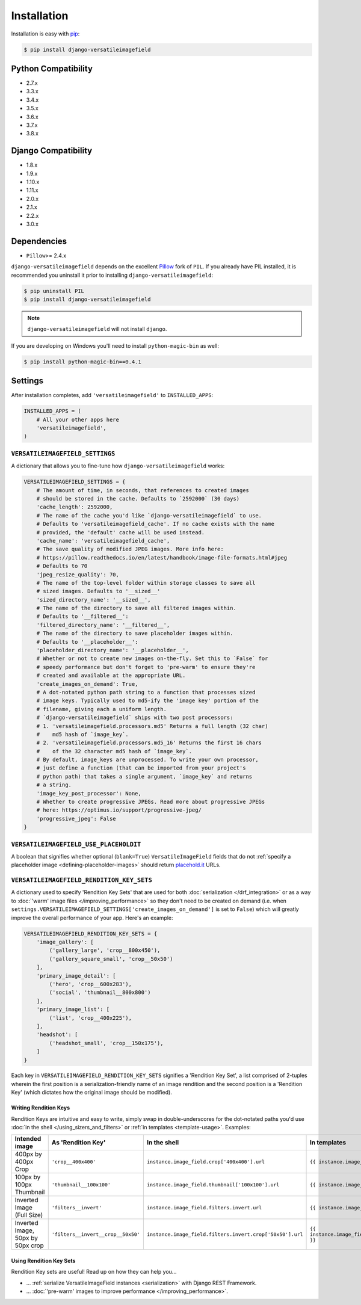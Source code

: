 Installation
============

Installation is easy with `pip <https://pypi.python.org/pypi/pip>`__:

.. code-block:: bash

    $ pip install django-versatileimagefield

Python Compatibility
--------------------

-  2.7.x
-  3.3.x
-  3.4.x
-  3.5.x
-  3.6.x
-  3.7.x
-  3.8.x

Django Compatibility
--------------------

-  1.8.x
-  1.9.x
-  1.10.x
-  1.11.x
-  2.0.x
-  2.1.x
-  2.2.x
-  3.0.x

Dependencies
------------

-  ``Pillow``>= 2.4.x

``django-versatileimagefield`` depends on the excellent
`Pillow <https://pillow.readthedocs.io>`__ fork of ``PIL``. If you
already have PIL installed, it is recommended you uninstall it prior to
installing ``django-versatileimagefield``:

.. code-block:: bash

    $ pip uninstall PIL
    $ pip install django-versatileimagefield

.. note:: ``django-versatileimagefield`` will not install ``django``.

If you are developing on Windows you'll need to install ``python-magic-bin`` as well:

.. code-block:: bash

    $ pip install python-magic-bin==0.4.1

.. _settings:

Settings
--------

After installation completes, add ``'versatileimagefield'`` to
``INSTALLED_APPS``:

.. code-block:: python

    INSTALLED_APPS = (
        # All your other apps here
        'versatileimagefield',
    )

.. _versatileimagefield-settings:

``VERSATILEIMAGEFIELD_SETTINGS``
~~~~~~~~~~~~~~~~~~~~~~~~~~~~~~~~

A dictionary that allows you to fine-tune how ``django-versatileimagefield`` works:

.. code-block:: python

    VERSATILEIMAGEFIELD_SETTINGS = {
        # The amount of time, in seconds, that references to created images
        # should be stored in the cache. Defaults to `2592000` (30 days)
        'cache_length': 2592000,
        # The name of the cache you'd like `django-versatileimagefield` to use.
        # Defaults to 'versatileimagefield_cache'. If no cache exists with the name
        # provided, the 'default' cache will be used instead.
        'cache_name': 'versatileimagefield_cache',
        # The save quality of modified JPEG images. More info here:
        # https://pillow.readthedocs.io/en/latest/handbook/image-file-formats.html#jpeg
        # Defaults to 70
        'jpeg_resize_quality': 70,
        # The name of the top-level folder within storage classes to save all
        # sized images. Defaults to '__sized__'
        'sized_directory_name': '__sized__',
        # The name of the directory to save all filtered images within.
        # Defaults to '__filtered__':
        'filtered_directory_name': '__filtered__',
        # The name of the directory to save placeholder images within.
        # Defaults to '__placeholder__':
        'placeholder_directory_name': '__placeholder__',
        # Whether or not to create new images on-the-fly. Set this to `False` for
        # speedy performance but don't forget to 'pre-warm' to ensure they're
        # created and available at the appropriate URL.
        'create_images_on_demand': True,
        # A dot-notated python path string to a function that processes sized
        # image keys. Typically used to md5-ify the 'image key' portion of the
        # filename, giving each a uniform length.
        # `django-versatileimagefield` ships with two post processors:
        # 1. 'versatileimagefield.processors.md5' Returns a full length (32 char)
        #    md5 hash of `image_key`.
        # 2. 'versatileimagefield.processors.md5_16' Returns the first 16 chars
        #    of the 32 character md5 hash of `image_key`.
        # By default, image_keys are unprocessed. To write your own processor,
        # just define a function (that can be imported from your project's
        # python path) that takes a single argument, `image_key` and returns
        # a string.
        'image_key_post_processor': None,
        # Whether to create progressive JPEGs. Read more about progressive JPEGs
        # here: https://optimus.io/support/progressive-jpeg/
        'progressive_jpeg': False
    }

.. _placehold-it:

``VERSATILEIMAGEFIELD_USE_PLACEHOLDIT``
~~~~~~~~~~~~~~~~~~~~~~~~~~~~~~~~~~~~~~~

A boolean that signifies whether optional (``blank=True``) ``VersatileImageField`` fields that do not  :ref:`specify a placeholder image <defining-placeholder-images>` should return `placehold.it <http://placehold.it/>`__ URLs.

.. _rendition-key-sets:

``VERSATILEIMAGEFIELD_RENDITION_KEY_SETS``
~~~~~~~~~~~~~~~~~~~~~~~~~~~~~~~~~~~~~~~~~~

A dictionary used to specify 'Rendition Key Sets' that are used for both :doc:`serialization </drf_integration>` or as a way to :doc:`'warm' image files </improving_performance>` so they don't need to be created on demand (i.e. when ``settings.VERSATILEIMAGEFIELD_SETTINGS['create_images_on_demand']`` is set to ``False``) which will greatly improve the overall performance of your app. Here's an example:

.. code-block:: python

    VERSATILEIMAGEFIELD_RENDITION_KEY_SETS = {
        'image_gallery': [
            ('gallery_large', 'crop__800x450'),
            ('gallery_square_small', 'crop__50x50')
        ],
        'primary_image_detail': [
            ('hero', 'crop__600x283'),
            ('social', 'thumbnail__800x800')
        ],
        'primary_image_list': [
            ('list', 'crop__400x225'),
        ],
        'headshot': [
            ('headshot_small', 'crop__150x175'),
        ]
    }

Each key in ``VERSATILEIMAGEFIELD_RENDITION_KEY_SETS`` signifies a 'Rendition Key Set', a list comprised of 2-tuples wherein the  first position is a serialization-friendly name of an image rendition and the second position is a 'Rendition Key' (which dictates how the original image should be modified).

.. _writing-rendition-keys:

Writing Rendition Keys
^^^^^^^^^^^^^^^^^^^^^^

Rendition Keys are intuitive and easy to write, simply swap in double-underscores for the dot-notated paths you'd use :doc:`in the shell </using_sizers_and_filters>` or :ref:`in templates <template-usage>`. Examples:

.. list-table::
   :widths: 15 35 25 25
   :header-rows: 1

   * - Intended image
     - As 'Rendition Key'
     - In the shell
     - In templates
   * - 400px by 400px Crop
     - ``'crop__400x400'``
     - ``instance.image_field.crop['400x400'].url``
     - ``{{ instance.image_field.crop.400x400 }}``
   * - 100px by 100px Thumbnail
     - ``'thumbnail__100x100'``
     - ``instance.image_field.thumbnail['100x100'].url``
     - ``{{ instance.image_field.thumbnail.100x100 }}``
   * - Inverted Image (Full Size)
     - ``'filters__invert'``
     - ``instance.image_field.filters.invert.url``
     - ``{{ instance.image_field.filters.invert }}``
   * - Inverted Image, 50px by 50px crop
     - ``'filters__invert__crop__50x50'``
     - ``instance.image_field.filters.invert.crop['50x50'].url``
     - ``{{ instance.image_field.filters.invert.crop.50x50 }}``

Using Rendition Key Sets
^^^^^^^^^^^^^^^^^^^^^^^^

Rendition Key sets are useful! Read up on how they can help you...

- ... :ref:`serialize VersatileImageField instances <serialization>` with Django REST Framework.
- ... :doc:`'pre-warm' images to improve performance </improving_performance>`.
